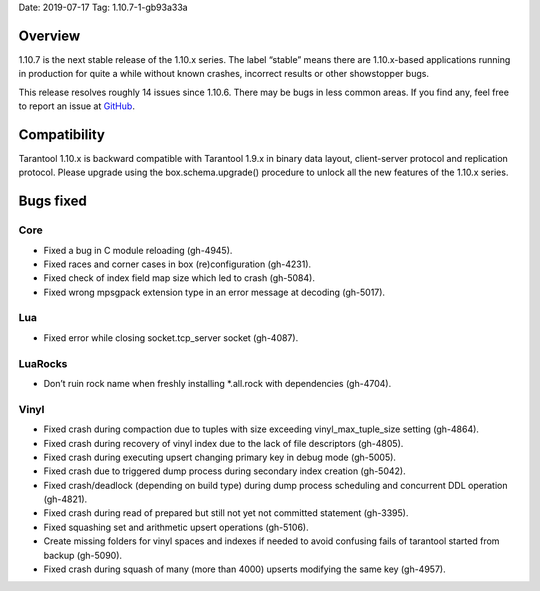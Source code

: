 Date: 2019-07-17 Tag: 1.10.7-1-gb93a33a

Overview
--------

1.10.7 is the next stable release of the 1.10.x series. The label
“stable” means there are 1.10.x-based applications running in production
for quite a while without known crashes, incorrect results or other
showstopper bugs.

This release resolves roughly 14 issues since 1.10.6. There may be bugs
in less common areas. If you find any, feel free to report an issue at
`GitHub <https://github.com/tarantool/tarantool/issues>`__.

Compatibility
-------------

Tarantool 1.10.x is backward compatible with Tarantool 1.9.x in binary
data layout, client-server protocol and replication protocol. Please
upgrade using the box.schema.upgrade() procedure to unlock all the new
features of the 1.10.x series.

Bugs fixed
----------

Core
~~~~

-   Fixed a bug in C module reloading (gh-4945).
-   Fixed races and corner cases in box (re)configuration (gh-4231).
-   Fixed check of index field map size which led to crash (gh-5084).
-   Fixed wrong mpsgpack extension type in an error message at decoding
    (gh-5017).

Lua
~~~

-   Fixed error while closing socket.tcp_server socket (gh-4087).

LuaRocks
~~~~~~~~

-   Don’t ruin rock name when freshly installing \*.all.rock with
    dependencies (gh-4704).

Vinyl
~~~~~

-   Fixed crash during compaction due to tuples with size exceeding
    vinyl_max_tuple_size setting (gh-4864).
-   Fixed crash during recovery of vinyl index due to the lack of file
    descriptors (gh-4805).
-   Fixed crash during executing upsert changing primary key in debug
    mode (gh-5005).
-   Fixed crash due to triggered dump process during secondary index
    creation (gh-5042).
-   Fixed crash/deadlock (depending on build type) during dump process
    scheduling and concurrent DDL operation (gh-4821).
-   Fixed crash during read of prepared but still not yet not committed
    statement (gh-3395).
-   Fixed squashing set and arithmetic upsert operations (gh-5106).
-   Create missing folders for vinyl spaces and indexes if needed to
    avoid confusing fails of tarantool started from backup (gh-5090).
-   Fixed crash during squash of many (more than 4000) upserts modifying
    the same key (gh-4957).
